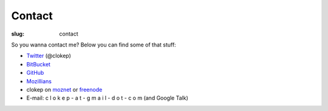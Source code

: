 Contact
#######
:slug: contact

So you wanna contact me? Below you can find some of that stuff:

* Twitter_ (@clokep)
* BitBucket_
* GitHub_
* Mozillians_
* clokep on moznet_ or freenode_
* E-mail: c l o k e p - a t - g m a i l - d o t - c o m (and Google Talk)

.. _Twitter: http://www.twitter.com/clokep
.. _GitHub: https://www.github.com/clokep
.. _BitBucket: https://bitbucket.org/clokep
.. _Mozillians: https://mozillians.org/clokep
.. _moznet: http://irc.mozilla.org/
.. _freenode: https://freenode.net/

